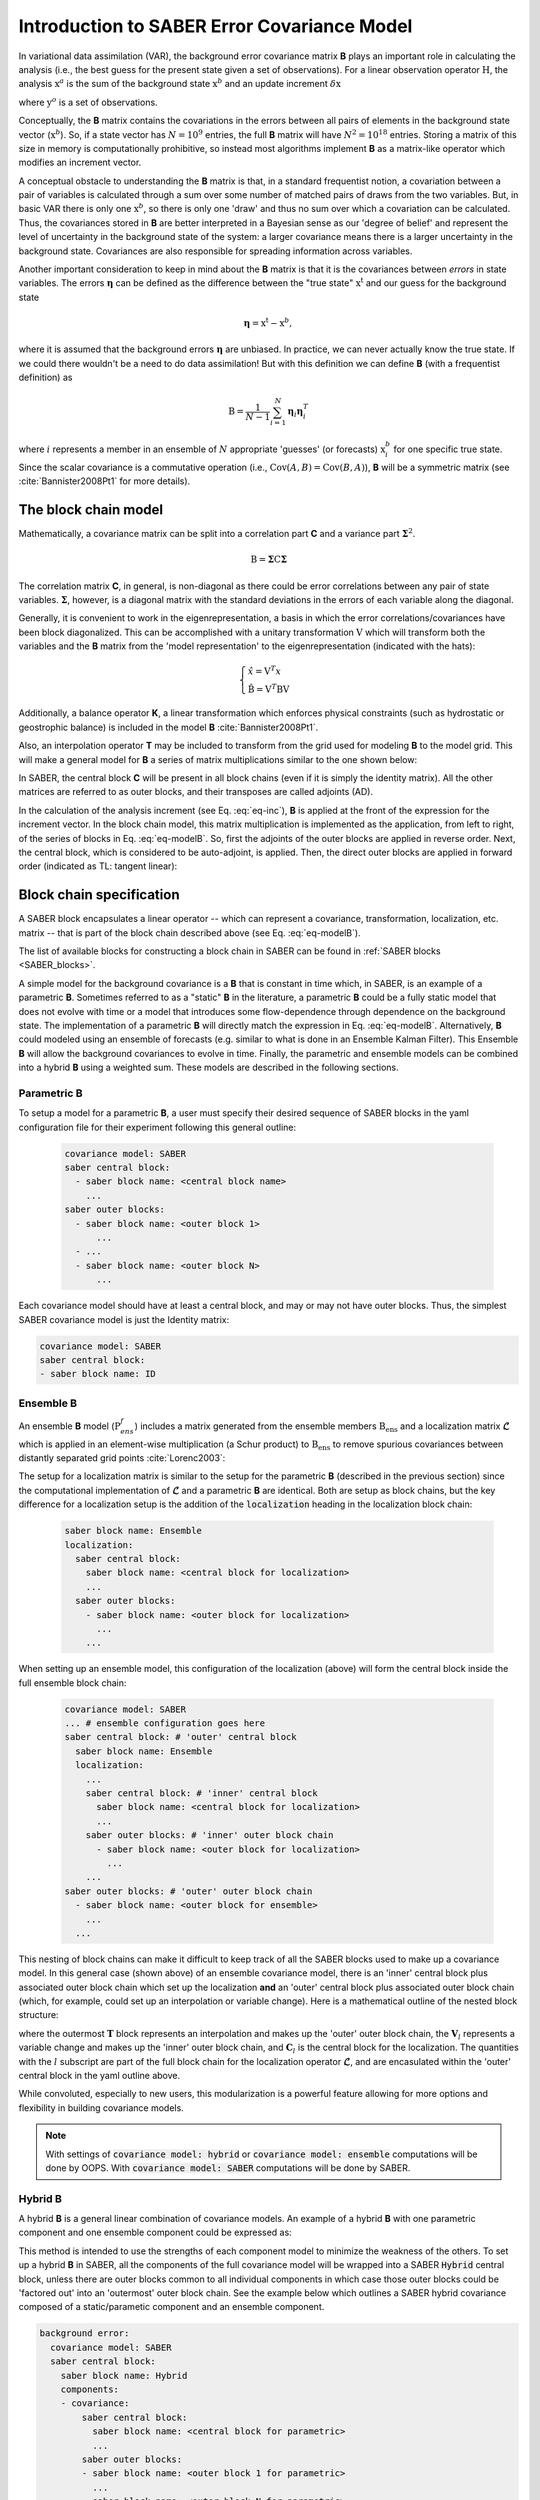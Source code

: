 .. _SABER_intro:

Introduction to SABER Error Covariance Model
============================================

In variational data assimilation (VAR), the background error covariance matrix **B** plays an important role in
calculating the analysis (i.e., the best guess for the present state given a set of observations). For a
linear observation operator :math:`\textbf{H}`, the analysis :math:`\textbf{x}^a` is the sum of the background state
:math:`\textbf{x}^b` and an update increment :math:`\delta \textbf{x}`

.. math::
  :label: eq-inc
    
   \delta \textbf{x} = \textbf{B}\textbf{H}^T (\textbf{R} + \textbf{H}\textbf{B}\textbf{H}^T)^{-1} (\textbf{y}^o - H(\textbf{x}^b)),
  
where :math:`\textbf{y}^o` is a set of observations.

Conceptually, the **B** matrix contains the covariations in the errors between all pairs of elements in the
background state vector (:math:`\textbf{x}^b`). So, if a state vector has :math:`N = 10^9` entries, the full **B** matrix
will have :math:`N^2 = 10^{18}` entries. Storing a matrix of this size in memory is computationally prohibitive, so
instead most algorithms implement **B** as a matrix-like operator which modifies an increment vector.

A conceptual obstacle to understanding the **B** matrix is that, in a standard frequentist notion,
a covariation between a pair of variables is calculated through a sum over some number of matched pairs of draws
from the two variables. But, in basic VAR there is only one :math:`\textbf{x}^b`, so there is only one 'draw' and thus no
sum over which a covariation can be calculated. Thus, the covariances stored in **B** are better interpreted in
a Bayesian sense as our 'degree of belief' and represent the level of uncertainty in the background state of the
system: a larger covariance means there is a larger uncertainty in the background state. Covariances are also
responsible for spreading information across variables.

Another important consideration to keep in mind about the **B** matrix is that it is the covariances between
*errors* in state variables. The errors :math:`\boldsymbol{\eta}` can be defined as the difference between the "true state"
:math:`\textbf{x}^{\text{t}}` and our guess for the background state

.. math::

    \boldsymbol{\eta} = \textbf{x}^{\text{t}} - \textbf{x}^b,

where it is assumed that the background errors :math:`\boldsymbol{\eta}` are unbiased.
In practice, we can never actually know the true state. If we could there wouldn't be a need to do data
assimilation! But with this definition we can define **B** (with a frequentist definition) as

.. math::
    
    \textbf{B} = \dfrac{1}{N-1} \sum^{N}_{i=1} \boldsymbol{\eta}_i \boldsymbol{\eta}_i^{T}

where :math:`i` represents a member in an ensemble of :math:`N` appropriate 'guesses' (or forecasts)
:math:`\textbf{x}^b_i` for one specific true state. Since the scalar covariance is a commutative operation
(i.e., :math:`\text{Cov}(A,B) = \text{Cov}(B,A)`), **B** will be a symmetric matrix (see :cite:`Bannister2008Pt1`
for more details).

The block chain model
^^^^^^^^^^^^^^^^^^^^^

Mathematically, a covariance matrix can be split into a correlation part **C** and a variance part :math:`\boldsymbol{\Sigma}^2`.

.. math::

    \textbf{B} = \boldsymbol{\Sigma} \textbf{C} \boldsymbol{\Sigma}

The correlation matrix **C**, in general, is non-diagonal as there could be error correlations between any pair
of state variables. :math:`\boldsymbol{\Sigma}`, however, is a diagonal matrix with the standard deviations in
the errors of each variable along the diagonal.

Generally, it is convenient to work in the eigenrepresentation, a basis in which the error correlations/covariances have
been block diagonalized. This can be accomplished with a unitary transformation :math:`\textbf{V}` which will transform
both the variables and the **B** matrix from the 'model representation' to the eigenrepresentation (indicated with the
hats):

.. math::
    
    \begin{cases}
    \hat{x}  = \textbf{V}^T x \\
    \hat{\textbf{B}} = \textbf{V}^T \textbf{B} \textbf{V}
    \end{cases}

Additionally, a balance operator **K**, a linear transformation which enforces physical constraints (such as hydrostatic or
geostrophic balance) is included in the model **B** :cite:`Bannister2008Pt1`.

Also, an interpolation operator **T** may be included to transform from the grid used for modeling **B** to the model grid.
This will make a general model for **B** a series of matrix multiplications similar to the one shown below:

.. math::
  :label: eq-modelB
  
  \textbf{B} = \textbf{TVK} \boldsymbol{\Sigma} \textbf{C} \boldsymbol{\Sigma} \textbf{K}^T \textbf{V}^T \textbf{T}^T

In SABER, the central block **C** will be present in all block chains (even if
it is simply the identity matrix). All the other matrices are referred to as
outer blocks, and their transposes are called adjoints (AD).

In the calculation of the analysis increment (see Eq. :eq:`eq-inc`), **B** is
applied at the front of the expression for the increment vector. In the block
chain model, this matrix multiplication is implemented as the application, from
left to right, of the series of blocks in Eq. :eq:`eq-modelB`. So, first the
adjoints of the outer blocks are applied in reverse order. Next, the central
block, which is considered to be auto-adjoint, is applied. Then, the direct
outer blocks are applied in forward order (indicated as TL: tangent linear):

.. image:: fig/figure_saber_blocks_2.jpg
   :align: center
   :scale: 20%


Block chain specification
^^^^^^^^^^^^^^^^^^^^^^^^^

A SABER block encapsulates a linear operator -- which can represent a covariance,
transformation, localization, etc. matrix -- that is part of the block chain
described above (see Eq. :eq:`eq-modelB`).

The list of available blocks for constructing a block chain in SABER can be found
in :ref:`SABER blocks <SABER_blocks>`.

A simple model for the background covariance is a **B** that is constant in time
which, in SABER, is an example of a parametric **B**. Sometimes referred to
as a "static" **B** in the literature, a parametric **B** could be a fully
static model that does not evolve with time or a model that introduces some flow-dependence
through dependence on the background state. The implementation of a parametric **B**
will directly match the expression in Eq. :eq:`eq-modelB`. Alternatively, **B**
could modeled using an ensemble of forecasts (e.g. similar to what is done in an
Ensemble Kalman Filter). This Ensemble **B** will allow the background covariances
to evolve in time. Finally, the parametric and ensemble models can be combined into
a hybrid **B** using a weighted sum. These models are described in the following sections.

Parametric **B**
----------------

To setup a model for a parametric **B**, a user must specify their desired sequence of SABER blocks 
in the yaml configuration file for their experiment following this general outline:

  .. code-block:: yaml

    covariance model: SABER
    saber central block:
      - saber block name: <central block name>
        ...
    saber outer blocks:
      - saber block name: <outer block 1>
          ...
      - ...
      - saber block name: <outer block N>
          ...

Each covariance model should have at least a central block, and may or may not have outer blocks. 
Thus, the simplest SABER covariance model is just the Identity matrix:

.. code-block:: yaml

  covariance model: SABER
  saber central block: 
  - saber block name: ID

Ensemble **B**
--------------

An ensemble **B** model (:math:`\textbf{P}^f_{ens}`) includes a matrix generated from the ensemble members
:math:`\textbf{B}_{\text{ens}}` and a localization matrix :math:`\boldsymbol{\mathcal{L}}` which is applied
in an element-wise multiplication (a Schur product) to :math:`\textbf{B}_{\text{ens}}` to remove spurious
covariances between distantly separated grid points :cite:`Lorenc2003`:

.. math::
  :label: eq-ensB

    \textbf{P}^f_{ens} = \boldsymbol{\mathcal{L}} \circ \textbf{B}_{\text{ens}}.


The setup for a localization matrix is similar to the setup for the parametric
**B** (described in the previous section) since the computational implementation
of :math:`\boldsymbol{\mathcal{L}}` and a parametric **B** are identical.
Both are setup as block chains, but the key difference for a localization setup
is the addition of the :code:`localization` heading in the localization block chain:

  .. code-block:: yaml

    saber block name: Ensemble
    localization:
      saber central block:
        saber block name: <central block for localization>
        ...
      saber outer blocks:
        - saber block name: <outer block for localization>
          ...
        ...

When setting up an ensemble model, this configuration of the localization (above) will form the central
block inside the full ensemble block chain:

  .. code-block:: yaml

    covariance model: SABER
    ... # ensemble configuration goes here
    saber central block: # 'outer' central block
      saber block name: Ensemble      
      localization:
        ...
        saber central block: # 'inner' central block
          saber block name: <central block for localization>
          ...
        saber outer blocks: # 'inner' outer block chain
          - saber block name: <outer block for localization>
            ...
        ...
    saber outer blocks: # 'outer' outer block chain
      - saber block name: <outer block for ensemble>
        ...
      ...

This nesting of block chains can make it difficult to keep track of all the SABER blocks
used to make up a covariance model. In this general case (shown above) of an ensemble
covariance model, there is an 'inner' central block plus associated outer block chain
which set up the localization **and** an 'outer' central block plus associated outer
block chain (which, for example, could set up an interpolation or variable change).
Here is a mathematical outline of the nested block structure:

.. math::
  :label: eq-ens-expansion

  \textbf{P}^f_{ens} = \mathbf{T} \left\lbrace \boldsymbol{\mathcal{L}} \circ \textbf{B}_{\text{ens}} \right\rbrace\mathbf{T}^T
  = \mathbf{T} \left\lbrace \left(\mathbf{V}_l\mathbf{C}_l\mathbf{V}_l^T\right) \circ \textbf{B}_{\text{ens}} \right\rbrace\mathbf{T}^T

where the outermost :math:`\mathbf{T}` block represents an interpolation and makes up
the 'outer' outer block chain, the :math:`\mathbf{V}_l` represents a variable change
and makes up the 'inner' outer block chain, and :math:`\mathbf{C}_l` is the central
block for the localization. The quantities with the :math:`l` subscript are part of
the full block chain for the localization operator :math:`\boldsymbol{\mathcal{L}}`,
and are encasulated within the 'outer' central block in the yaml outline above. 

While convoluted, especially to new users, this modularization is a powerful feature
allowing for more options and flexibility in building covariance models.

.. note::

  With settings of :code:`covariance model: hybrid` or :code:`covariance model: ensemble` computations will
  be done by OOPS. With :code:`covariance model: SABER` computations will be done by SABER.

Hybrid **B**
------------

A hybrid **B** is a general linear combination of covariance models. An example of a
hybrid **B** with one parametric component and one ensemble component could be expressed as:

.. math::
  :label: eq-hybridB

  \textbf{B} = \alpha \textbf{B}_{s} + \beta \boldsymbol{\mathcal{L}} \circ \textbf{B}_{\text{ens}}.

This method is intended to use the strengths of each component model to minimize the weakness of the others.
To set up a hybrid **B** in SABER, all the components of the full covariance model will be wrapped into
a SABER :code:`Hybrid` central block, unless there are outer blocks common to all individual components
in which case those outer blocks could be 'factored out' into an 'outermost' outer block chain. See the example
below which outlines a SABER hybrid covariance composed of a static/parametic component and an ensemble component.

.. code-block:: yaml

  background error:
    covariance model: SABER
    saber central block:
      saber block name: Hybrid
      components:
      - covariance:
          saber central block:
            saber block name: <central block for parametric>
            ...
          saber outer blocks:
          - saber block name: <outer block 1 for parametric>
            ...
          - saber block name: <outer block N for parametric>
            ...
          ...
        weight:
          value: alpha
      - covariance:
          ... # ensemble configuration goes here
          saber central block:
            saber block name: Ensemble
            localization:
            ...
              saber central block:
                - saber block name: <central block for localization>
                ...
              saber outer blocks:
                - saber block name: <outer block for localization>
                ...
            saber outer blocks:
              - saber block name: <outer block for ensemble>
              ...
          ...
        weight:
          value: beta
    saber outer blocks: # 'outermost' outer block chain
    - saber block name: <outer block common to all components>


Under the :code:`components` heading in the :code:`Hybrid` central block, list each individual component
of the full hybrid model, using the dash (:code:`-`) to mark each new member to the list. Each member in
the list needs a :code:`covariance` key for specifying the specific covariance model and a :code:`weight`
key for setting the weight value (e.g., the :math:`\alpha` and :math:`\beta` in :eq:`eq-hybridB`) for
each individual component.

SABER allows for a hybrid covariance to contain more than two components (equivalent to adding terms in
:eq:`eq-hybridB`). Simply add more members to the list under :code:`components:`, specifying a
:code:`covariance` and :code:`weight` for each member. An arbitrary number of components can be included.

.. note::

  With settings of :code:`covariance model: hybrid` or :code:`covariance model: ensemble` computations will
  be done by OOPS. With  :code:`covariance model: SABER` computations will be done by SABER.
  

Interfaces
^^^^^^^^^^
All SABER blocks have a constructor that takes as input arguments:

- a oops GeometryData,
- a list of outer variables,
- a configuration with elements on the SABER error covariance,
- a set of SABER block parameters (see next section),
- a background,
- a first guess,
- a valid time.

A single Atlas FieldSet is passed as argument for all the SABER block application methods.
Blocks are sometimes interoperable in any order. Coordinate transformations
and interpolations, however, are not generally interoperable. SABER blocks will implement each of
the four following methods (except central blocks which will only implement the first two methods):

- :code:`randomize`: Fill the input Atlas FieldSet with a a random vector of centered Gaussian distribution of unit variance and multiply by the "square-root" of the block. For central blocks only. 
- :code:`multiply`: apply the block to an input Atlas FieldSet. Required for all blocks.
- :code:`multiplyAD`: apply the adjoint of the block to an input Atlas FieldSet. For outer blocks only.
- :code:`leftInverseMultiply`: apply the inverse of the block to an input Atlas FieldSet. For outer blocks only.

Other methods are used to glue the blocks together when building a SABER error covariance, from the outermost block to the innermost: 

- :code:`innerGeometryData()`: returns the oops GeometryData for the next block. For outer blocks only. 
- :code:`innerVars()`: returns the oops Variables for the next block. For outer blocks only. 


Methods that are only used to calibrate an error covariance model are presented in the :ref:`section on calibration <calibration>`. 

Among the other methods, note that the :code:`read()` method should be used to read any calibration data, i.e. block data that can be estimated from an ensemble of forecasts.

Base parameters
^^^^^^^^^^^^^^^
.. _SABER_blocks_parameters:

All SABER blocks share some common base parameters, and have their own specific parameters (see :ref:`SABER blocks <SABER_blocks>`). These base parameters are:

- :code:`saber block name`: the name of the SABER block. Only parameter that is not optional.
- :code:`active variables`: variables modified by the block. This should include at least the variables returned by the :code:`mandatoryActiveVars()` block method.
- :code:`read`: a configuration to be used by the block at construction time. If a configuration is given, the block is used in read mode. Cannot be used with :code:`calibration`.
- :code:`calibration`: a configuration to be used by the block at construction time. If a configuration is given, the block is used in calibration mode. Cannot be used with :code:`read`.
- :code:`ensemble transform`: transform parameters, for the :code:`Ensemble` block only.
- :code:`localization`: localization parameters, for the :code:`Ensemble` block only.
- :code:`skip inverse`: boolean flag to skip application of the inverse in calibration mode. Defaults is :code:`false`.
- :code:`state variables to inverse`: state variables to be interpolated at construction time from one functionSpace to another. To be used for interpolation blocks only, when the outer and inner Geometry differ. Default is no variables.

Other parameters related to testing are listed in :ref:`SABER block testing <saber_testing>`.
